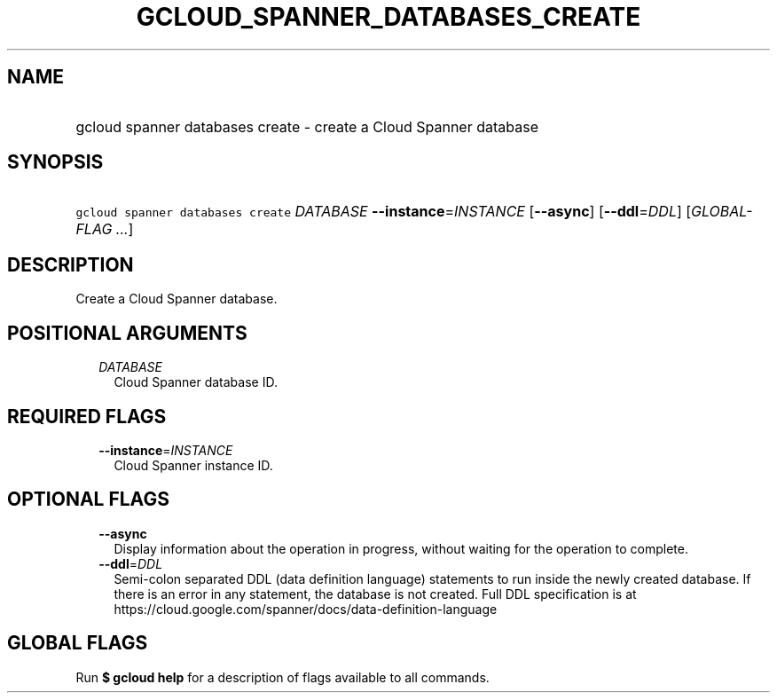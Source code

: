 
.TH "GCLOUD_SPANNER_DATABASES_CREATE" 1



.SH "NAME"
.HP
gcloud spanner databases create \- create a Cloud Spanner database



.SH "SYNOPSIS"
.HP
\f5gcloud spanner databases create\fR \fIDATABASE\fR \fB\-\-instance\fR=\fIINSTANCE\fR [\fB\-\-async\fR] [\fB\-\-ddl\fR=\fIDDL\fR] [\fIGLOBAL\-FLAG\ ...\fR]



.SH "DESCRIPTION"

Create a Cloud Spanner database.



.SH "POSITIONAL ARGUMENTS"

.RS 2m
.TP 2m
\fIDATABASE\fR
Cloud Spanner database ID.


.RE
.sp

.SH "REQUIRED FLAGS"

.RS 2m
.TP 2m
\fB\-\-instance\fR=\fIINSTANCE\fR
Cloud Spanner instance ID.


.RE
.sp

.SH "OPTIONAL FLAGS"

.RS 2m
.TP 2m
\fB\-\-async\fR
Display information about the operation in progress, without waiting for the
operation to complete.

.TP 2m
\fB\-\-ddl\fR=\fIDDL\fR
Semi\-colon separated DDL (data definition language) statements to run inside
the newly created database. If there is an error in any statement, the database
is not created. Full DDL specification is at
https://cloud.google.com/spanner/docs/data\-definition\-language


.RE
.sp

.SH "GLOBAL FLAGS"

Run \fB$ gcloud help\fR for a description of flags available to all commands.

